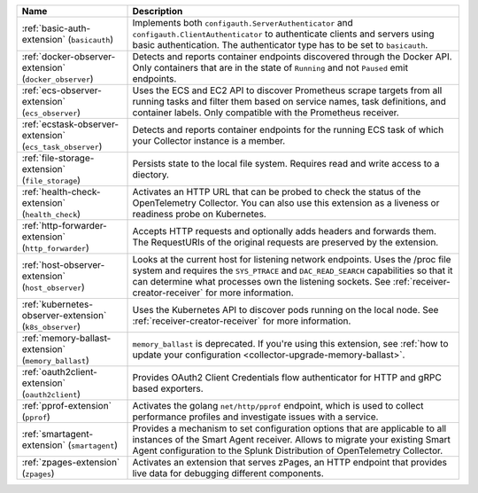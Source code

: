 .. list-table::
   :widths: 25 75
   :header-rows: 1
   :width: 100%

   * - Name
     - Description
   * - :ref:`basic-auth-extension` (``basicauth``)
     - Implements both ``configauth.ServerAuthenticator`` and ``configauth.ClientAuthenticator`` to authenticate clients and servers using basic authentication. The authenticator type has to be set to ``basicauth``.      
   * - :ref:`docker-observer-extension` (``docker_observer``)
     - Detects and reports container endpoints discovered through the Docker API. Only containers that are in the state of ``Running`` and not ``Paused`` emit endpoints.
   * - :ref:`ecs-observer-extension` (``ecs_observer``)
     - Uses the ECS and EC2 API to discover Prometheus scrape targets from all running tasks and filter them based on service names, task definitions, and container labels. Only compatible with the Prometheus receiver.
   * - :ref:`ecstask-observer-extension` (``ecs_task_observer``)
     - Detects and reports container endpoints for the running ECS task of which your Collector instance is a member.
   * - :ref:`file-storage-extension` (``file_storage``)
     - Persists state to the local file system. Requires read and write access to a diectory.
   * - :ref:`health-check-extension` (``health_check``)
     - Activates an HTTP URL that can be probed to check the status of the OpenTelemetry Collector. You can also use this extension as a liveness or readiness probe on Kubernetes.
   * - :ref:`http-forwarder-extension` (``http_forwarder``)
     - Accepts HTTP requests and optionally adds headers and forwards them. The RequestURIs of the original requests are preserved by the extension. 
   * - :ref:`host-observer-extension` (``host_observer``) 
     - Looks at the current host for listening network endpoints. Uses the /proc file system and requires the ``SYS_PTRACE`` and ``DAC_READ_SEARCH`` capabilities so that it can determine what processes own the listening sockets. See :ref:`receiver-creator-receiver` for more information.
   * - :ref:`kubernetes-observer-extension` (``k8s_observer``)
     - Uses the Kubernetes API to discover pods running on the local node. See :ref:`receiver-creator-receiver` for more information.
   * - :ref:`memory-ballast-extension` (``memory_ballast``)
     - ``memory_ballast`` is deprecated. If you're using this extension, see :ref:`how to update your configuration <collector-upgrade-memory-ballast>`.
   * - :ref:`oauth2client-extension` (``oauth2client``)
     - Provides OAuth2 Client Credentials flow authenticator for HTTP and gRPC based exporters. 
   * - :ref:`pprof-extension` (``pprof``)
     - Activates the golang ``net/http/pprof`` endpoint, which is used to collect performance profiles and investigate issues with a service.
   * - :ref:`smartagent-extension` (``smartagent``) 
     - Provides a mechanism to set configuration options that are applicable to all instances of the Smart Agent receiver. Allows to migrate your existing Smart Agent configuration to the Splunk Distribution of OpenTelemetry Collector. 
   * - :ref:`zpages-extension` (``zpages``) 
     - Activates an extension that serves zPages, an HTTP endpoint that provides live data for debugging different components.